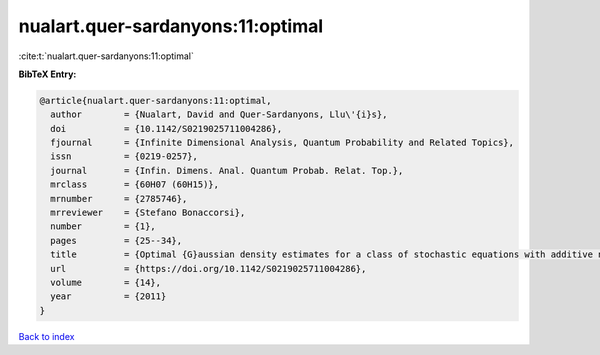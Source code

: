 nualart.quer-sardanyons:11:optimal
==================================

:cite:t:`nualart.quer-sardanyons:11:optimal`

**BibTeX Entry:**

.. code-block:: bibtex

   @article{nualart.quer-sardanyons:11:optimal,
     author        = {Nualart, David and Quer-Sardanyons, Llu\'{i}s},
     doi           = {10.1142/S0219025711004286},
     fjournal      = {Infinite Dimensional Analysis, Quantum Probability and Related Topics},
     issn          = {0219-0257},
     journal       = {Infin. Dimens. Anal. Quantum Probab. Relat. Top.},
     mrclass       = {60H07 (60H15)},
     mrnumber      = {2785746},
     mrreviewer    = {Stefano Bonaccorsi},
     number        = {1},
     pages         = {25--34},
     title         = {Optimal {G}aussian density estimates for a class of stochastic equations with additive noise},
     url           = {https://doi.org/10.1142/S0219025711004286},
     volume        = {14},
     year          = {2011}
   }

`Back to index <../By-Cite-Keys.html>`_
